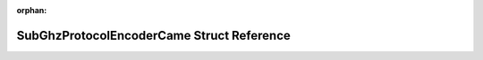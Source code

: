 .. meta::5e959fca4d2b21950a1f3980c62dba0fbed0b5ed38f2b2ad6f7358225e42e122716320743ca49ff62b54740791f60aa0e71f0e1c02eae5c7020258a9fed65bc4

:orphan:

.. title:: Flipper Zero Firmware: SubGhzProtocolEncoderCame Struct Reference

SubGhzProtocolEncoderCame Struct Reference
==========================================

.. container:: doxygen-content

   
   .. raw:: html
     :file: struct_sub_ghz_protocol_encoder_came.html
